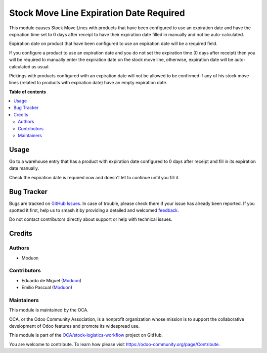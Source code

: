 ========================================
Stock Move Line Expiration Date Required
========================================

.. 
   !!!!!!!!!!!!!!!!!!!!!!!!!!!!!!!!!!!!!!!!!!!!!!!!!!!!
   !! This file is generated by oca-gen-addon-readme !!
   !! changes will be overwritten.                   !!
   !!!!!!!!!!!!!!!!!!!!!!!!!!!!!!!!!!!!!!!!!!!!!!!!!!!!
   !! source digest: sha256:e71da7a78b3fdea74bcf93f838ff0cd22407f8d9767995749dcbe8270b94a42b
   !!!!!!!!!!!!!!!!!!!!!!!!!!!!!!!!!!!!!!!!!!!!!!!!!!!!

.. |badge1| image:: https://img.shields.io/badge/maturity-Beta-yellow.png
    :target: https://odoo-community.org/page/development-status
    :alt: Beta
.. |badge2| image:: https://img.shields.io/badge/licence-LGPL--3-blue.png
    :target: http://www.gnu.org/licenses/lgpl-3.0-standalone.html
    :alt: License: LGPL-3
.. |badge3| image:: https://img.shields.io/badge/github-OCA%2Fstock--logistics--workflow-lightgray.png?logo=github
    :target: https://github.com/OCA/stock-logistics-workflow/tree/16.0/stock_move_line_expiration_date_required
    :alt: OCA/stock-logistics-workflow
.. |badge4| image:: https://img.shields.io/badge/weblate-Translate%20me-F47D42.png
    :target: https://translation.odoo-community.org/projects/stock-logistics-workflow-16-0/stock-logistics-workflow-16-0-stock_move_line_expiration_date_required
    :alt: Translate me on Weblate
.. |badge5| image:: https://img.shields.io/badge/runboat-Try%20me-875A7B.png
    :target: https://runboat.odoo-community.org/builds?repo=OCA/stock-logistics-workflow&target_branch=16.0
    :alt: Try me on Runboat

|badge1| |badge2| |badge3| |badge4| |badge5|

This module causes Stock Move Lines with products that have been configured to use an
expiration date and have the expiration time set to 0 days after receipt to
have their expiration date filled in manually and not be auto-calculated.

Expiration date on product that have been configured to use an expiration date will be a required field.

If you configure a product to use an expiration date and you do not set the expiration time (0 days after receipt)
then you will be required to manually enter the expiration date on the stock move line, otherwise, expiration date will be auto-calculated as usual.

Pickings with products configured with an expiration date will not be allowed to be confirmed if any of his stock move lines (related to products with expiration date) have an empty expiration date.

**Table of contents**

.. contents::
   :local:

Usage
=====

Go to a warehouse entry that has a product with expiration date configured to
0 days after receipt and fill in its expiration date manually.

Check the expiration date is required now and doesn't let to continue until you fill it.

Bug Tracker
===========

Bugs are tracked on `GitHub Issues <https://github.com/OCA/stock-logistics-workflow/issues>`_.
In case of trouble, please check there if your issue has already been reported.
If you spotted it first, help us to smash it by providing a detailed and welcomed
`feedback <https://github.com/OCA/stock-logistics-workflow/issues/new?body=module:%20stock_move_line_expiration_date_required%0Aversion:%2016.0%0A%0A**Steps%20to%20reproduce**%0A-%20...%0A%0A**Current%20behavior**%0A%0A**Expected%20behavior**>`_.

Do not contact contributors directly about support or help with technical issues.

Credits
=======

Authors
~~~~~~~

* Moduon

Contributors
~~~~~~~~~~~~

* Eduardo de Miguel (`Moduon <https://www.moduon.team/>`__)
* Emilio Pascual (`Moduon <https://www.moduon.team/>`__)

Maintainers
~~~~~~~~~~~

This module is maintained by the OCA.

.. image:: https://odoo-community.org/logo.png
   :alt: Odoo Community Association
   :target: https://odoo-community.org

OCA, or the Odoo Community Association, is a nonprofit organization whose
mission is to support the collaborative development of Odoo features and
promote its widespread use.

This module is part of the `OCA/stock-logistics-workflow <https://github.com/OCA/stock-logistics-workflow/tree/16.0/stock_move_line_expiration_date_required>`_ project on GitHub.

You are welcome to contribute. To learn how please visit https://odoo-community.org/page/Contribute.
